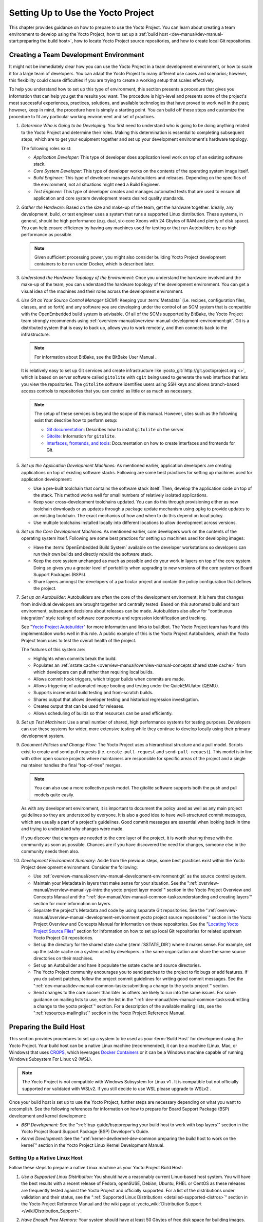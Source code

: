.. SPDX-License-Identifier: CC-BY-2.0-UK

***********************************
Setting Up to Use the Yocto Project
***********************************

This chapter provides guidance on how to prepare to use the Yocto
Project. You can learn about creating a team environment to develop
using the Yocto Project, how to set up a :ref:`build
host <dev-manual/dev-manual-start:preparing the build host>`, how to locate
Yocto Project source repositories, and how to create local Git
repositories.

.. _usingpoky-changes-collaborate:

Creating a Team Development Environment
=======================================

It might not be immediately clear how you can use the Yocto Project in a
team development environment, or how to scale it for a large team of
developers. You can adapt the Yocto Project to many different use cases
and scenarios; however, this flexibility could cause difficulties if you
are trying to create a working setup that scales effectively.

To help you understand how to set up this type of environment, this
section presents a procedure that gives you information that can help
you get the results you want. The procedure is high-level and presents
some of the project's most successful experiences, practices, solutions,
and available technologies that have proved to work well in the past;
however, keep in mind, the procedure here is simply a starting point.
You can build off these steps and customize the procedure to fit any
particular working environment and set of practices.

1.  *Determine Who is Going to be Developing:* You first need to
    understand who is going to be doing anything related to the Yocto
    Project and determine their roles. Making this determination is
    essential to completing subsequent steps, which are to get your
    equipment together and set up your development environment's
    hardware topology.

    The following roles exist:

    -  *Application Developer:* This type of developer does application
       level work on top of an existing software stack.

    -  *Core System Developer:* This type of developer works on the
       contents of the operating system image itself.

    -  *Build Engineer:* This type of developer manages Autobuilders and
       releases. Depending on the specifics of the environment, not all
       situations might need a Build Engineer.

    -  *Test Engineer:* This type of developer creates and manages
       automated tests that are used to ensure all application and core
       system development meets desired quality standards.

2.  *Gather the Hardware:* Based on the size and make-up of the team,
    get the hardware together. Ideally, any development, build, or test
    engineer uses a system that runs a supported Linux distribution.
    These systems, in general, should be high performance (e.g. dual,
    six-core Xeons with 24 Gbytes of RAM and plenty of disk space). You
    can help ensure efficiency by having any machines used for testing
    or that run Autobuilders be as high performance as possible.

    .. note::

       Given sufficient processing power, you might also consider
       building Yocto Project development containers to be run under
       Docker, which is described later.

3.  *Understand the Hardware Topology of the Environment:* Once you
    understand the hardware involved and the make-up of the team, you
    can understand the hardware topology of the development environment.
    You can get a visual idea of the machines and their roles across the
    development environment.

4.  *Use Git as Your Source Control Manager (SCM):* Keeping your
    :term:`Metadata` (i.e. recipes,
    configuration files, classes, and so forth) and any software you are
    developing under the control of an SCM system that is compatible
    with the OpenEmbedded build system is advisable. Of all of the SCMs
    supported by BitBake, the Yocto Project team strongly recommends using
    :ref:`overview-manual/overview-manual-development-environment:git`.
    Git is a distributed system
    that is easy to back up, allows you to work remotely, and then
    connects back to the infrastructure.

    .. note::

       For information about BitBake, see the
       BitBake User Manual
       .

    It is relatively easy to set up Git services and create
    infrastructure like
    :yocto_git:`http://git.yoctoproject.org <>`, which is based on
    server software called ``gitolite`` with ``cgit`` being used to
    generate the web interface that lets you view the repositories. The
    ``gitolite`` software identifies users using SSH keys and allows
    branch-based access controls to repositories that you can control as
    little or as much as necessary.

    .. note::

       The setup of these services is beyond the scope of this manual.
       However, sites such as the following exist that describe how to
       perform setup:

       -  `Git documentation <http://git-scm.com/book/ch4-8.html>`__:
          Describes how to install ``gitolite`` on the server.

       -  `Gitolite <http://gitolite.com>`__: Information for
          ``gitolite``.

       -  `Interfaces, frontends, and
          tools <https://git.wiki.kernel.org/index.php/Interfaces,_frontends,_and_tools>`__:
          Documentation on how to create interfaces and frontends for
          Git.

5.  *Set up the Application Development Machines:* As mentioned earlier,
    application developers are creating applications on top of existing
    software stacks. Following are some best practices for setting up
    machines used for application development:

    -  Use a pre-built toolchain that contains the software stack
       itself. Then, develop the application code on top of the stack.
       This method works well for small numbers of relatively isolated
       applications.

    -  Keep your cross-development toolchains updated. You can do this
       through provisioning either as new toolchain downloads or as
       updates through a package update mechanism using ``opkg`` to
       provide updates to an existing toolchain. The exact mechanics of
       how and when to do this depend on local policy.

    -  Use multiple toolchains installed locally into different
       locations to allow development across versions.

6.  *Set up the Core Development Machines:* As mentioned earlier, core
    developers work on the contents of the operating system itself.
    Following are some best practices for setting up machines used for
    developing images:

    -  Have the :term:`OpenEmbedded Build System` available on
       the developer workstations so developers can run their own builds
       and directly rebuild the software stack.

    -  Keep the core system unchanged as much as possible and do your
       work in layers on top of the core system. Doing so gives you a
       greater level of portability when upgrading to new versions of
       the core system or Board Support Packages (BSPs).

    -  Share layers amongst the developers of a particular project and
       contain the policy configuration that defines the project.

7.  *Set up an Autobuilder:* Autobuilders are often the core of the
    development environment. It is here that changes from individual
    developers are brought together and centrally tested. Based on this
    automated build and test environment, subsequent decisions about
    releases can be made. Autobuilders also allow for "continuous
    integration" style testing of software components and regression
    identification and tracking.

    See "`Yocto Project
    Autobuilder <http://autobuilder.yoctoproject.org>`__" for more
    information and links to buildbot. The Yocto Project team has found
    this implementation works well in this role. A public example of
    this is the Yocto Project Autobuilders, which the Yocto Project team
    uses to test the overall health of the project.

    The features of this system are:

    -  Highlights when commits break the build.

    -  Populates an :ref:`sstate
       cache <overview-manual/overview-manual-concepts:shared state cache>` from which
       developers can pull rather than requiring local builds.

    -  Allows commit hook triggers, which trigger builds when commits
       are made.

    -  Allows triggering of automated image booting and testing under
       the QuickEMUlator (QEMU).

    -  Supports incremental build testing and from-scratch builds.

    -  Shares output that allows developer testing and historical
       regression investigation.

    -  Creates output that can be used for releases.

    -  Allows scheduling of builds so that resources can be used
       efficiently.

8.  *Set up Test Machines:* Use a small number of shared, high
    performance systems for testing purposes. Developers can use these
    systems for wider, more extensive testing while they continue to
    develop locally using their primary development system.

9.  *Document Policies and Change Flow:* The Yocto Project uses a
    hierarchical structure and a pull model. Scripts exist to create and
    send pull requests (i.e. ``create-pull-request`` and
    ``send-pull-request``). This model is in line with other open source
    projects where maintainers are responsible for specific areas of the
    project and a single maintainer handles the final "top-of-tree"
    merges.

    .. note::

       You can also use a more collective push model. The
       gitolite
       software supports both the push and pull models quite easily.

    As with any development environment, it is important to document the
    policy used as well as any main project guidelines so they are
    understood by everyone. It is also a good idea to have
    well-structured commit messages, which are usually a part of a
    project's guidelines. Good commit messages are essential when
    looking back in time and trying to understand why changes were made.

    If you discover that changes are needed to the core layer of the
    project, it is worth sharing those with the community as soon as
    possible. Chances are if you have discovered the need for changes,
    someone else in the community needs them also.

10. *Development Environment Summary:* Aside from the previous steps,
    some best practices exist within the Yocto Project development
    environment. Consider the following:

    -  Use :ref:`overview-manual/overview-manual-development-environment:git` as the source control
       system.

    -  Maintain your Metadata in layers that make sense for your
       situation. See the ":ref:`overview-manual/overview-manual-yp-intro:the yocto project layer model`"
       section in the Yocto Project Overview and Concepts Manual and the
       ":ref:`dev-manual/dev-manual-common-tasks:understanding and creating layers`"
       section for more information on layers.

    -  Separate the project's Metadata and code by using separate Git
       repositories. See the ":ref:`overview-manual/overview-manual-development-environment:yocto project source repositories`"
       section in the Yocto Project Overview and Concepts Manual for
       information on these repositories. See the "`Locating Yocto
       Project Source Files <#locating-yocto-project-source-files>`__"
       section for information on how to set up local Git repositories
       for related upstream Yocto Project Git repositories.

    -  Set up the directory for the shared state cache
       (:term:`SSTATE_DIR`) where
       it makes sense. For example, set up the sstate cache on a system
       used by developers in the same organization and share the same
       source directories on their machines.

    -  Set up an Autobuilder and have it populate the sstate cache and
       source directories.

    -  The Yocto Project community encourages you to send patches to the
       project to fix bugs or add features. If you do submit patches,
       follow the project commit guidelines for writing good commit
       messages. See the
       ":ref:`dev-manual/dev-manual-common-tasks:submitting a change to the yocto project`"
       section.

    -  Send changes to the core sooner than later as others are likely
       to run into the same issues. For some guidance on mailing lists
       to use, see the list in the
       ":ref:`dev-manual/dev-manual-common-tasks:submitting a change to the yocto project`"
       section. For a description
       of the available mailing lists, see the ":ref:`resources-mailinglist`" section in
       the Yocto Project Reference Manual.

.. _dev-preparing-the-build-host:

Preparing the Build Host
========================

This section provides procedures to set up a system to be used as your
:term:`Build Host` for
development using the Yocto Project. Your build host can be a native
Linux machine (recommended), it can be a machine (Linux, Mac, or
Windows) that uses `CROPS <https://github.com/crops/poky-container>`__,
which leverages `Docker Containers <https://www.docker.com/>`__ or it
can be a Windows machine capable of running Windows Subsystem For Linux
v2 (WSL).

.. note::

   The Yocto Project is not compatible with
   Windows Subsystem for Linux v1
   . It is compatible but not officially supported nor validated with
   WSLv2. If you still decide to use WSL please upgrade to
   WSLv2
   .

Once your build host is set up to use the Yocto Project, further steps
are necessary depending on what you want to accomplish. See the
following references for information on how to prepare for Board Support
Package (BSP) development and kernel development:

-  *BSP Development:* See the ":ref:`bsp-guide/bsp:preparing your build host to work with bsp layers`"
   section in the Yocto Project Board Support Package (BSP) Developer's
   Guide.

-  *Kernel Development:* See the ":ref:`kernel-dev/kernel-dev-common:preparing the build host to work on the kernel`"
   section in the Yocto Project Linux Kernel Development Manual.

Setting Up a Native Linux Host
------------------------------

Follow these steps to prepare a native Linux machine as your Yocto
Project Build Host:

1. *Use a Supported Linux Distribution:* You should have a reasonably
   current Linux-based host system. You will have the best results with
   a recent release of Fedora, openSUSE, Debian, Ubuntu, RHEL or CentOS
   as these releases are frequently tested against the Yocto Project and
   officially supported. For a list of the distributions under
   validation and their status, see the ":ref:`Supported Linux
   Distributions <detailed-supported-distros>`"
   section in the Yocto Project Reference Manual and the wiki page at
   :yocto_wiki:`Distribution Support </wiki/Distribution_Support>`.

2. *Have Enough Free Memory:* Your system should have at least 50 Gbytes
   of free disk space for building images.

3. *Meet Minimal Version Requirements:* The OpenEmbedded build system
   should be able to run on any modern distribution that has the
   following versions for Git, tar, Python and gcc.

   -  Git 1.8.3.1 or greater

   -  tar 1.28 or greater

   -  Python 3.5.0 or greater.

   -  gcc 5.0 or greater.

   If your build host does not meet any of these three listed version
   requirements, you can take steps to prepare the system so that you
   can still use the Yocto Project. See the
   ":ref:`ref-manual/ref-system-requirements:required git, tar, python and gcc versions`"
   section in the Yocto Project Reference Manual for information.

4. *Install Development Host Packages:* Required development host
   packages vary depending on your build host and what you want to do
   with the Yocto Project. Collectively, the number of required packages
   is large if you want to be able to cover all cases.

   For lists of required packages for all scenarios, see the
   ":ref:`ref-manual/ref-system-requirements:required packages for the build host`"
   section in the Yocto Project Reference Manual.

Once you have completed the previous steps, you are ready to continue
using a given development path on your native Linux machine. If you are
going to use BitBake, see the
":ref:`dev-manual/dev-manual-start:cloning the \`\`poky\`\` repository`"
section. If you are going
to use the Extensible SDK, see the ":doc:`../sdk-manual/sdk-extensible`" Chapter in the Yocto
Project Application Development and the Extensible Software Development
Kit (eSDK) manual. If you want to work on the kernel, see the :doc:`../kernel-dev/kernel-dev`. If you are going to use
Toaster, see the ":doc:`../toaster-manual/toaster-manual-setup-and-use`"
section in the Toaster User Manual.

.. _setting-up-to-use-crops:

Setting Up to Use CROss PlatformS (CROPS)
-----------------------------------------

With `CROPS <https://github.com/crops/poky-container>`__, which
leverages `Docker Containers <https://www.docker.com/>`__, you can
create a Yocto Project development environment that is operating system
agnostic. You can set up a container in which you can develop using the
Yocto Project on a Windows, Mac, or Linux machine.

Follow these general steps to prepare a Windows, Mac, or Linux machine
as your Yocto Project build host:

1. *Determine What Your Build Host Needs:*
   `Docker <https://www.docker.com/what-docker>`__ is a software
   container platform that you need to install on the build host.
   Depending on your build host, you might have to install different
   software to support Docker containers. Go to the Docker installation
   page and read about the platform requirements in "`Supported
   Platforms <https://docs.docker.com/engine/install/#supported-platforms>`__"
   your build host needs to run containers.

2. *Choose What To Install:* Depending on whether or not your build host
   meets system requirements, you need to install "Docker CE Stable" or
   the "Docker Toolbox". Most situations call for Docker CE. However, if
   you have a build host that does not meet requirements (e.g.
   Pre-Windows 10 or Windows 10 "Home" version), you must install Docker
   Toolbox instead.

3. *Go to the Install Site for Your Platform:* Click the link for the
   Docker edition associated with your build host's native software. For
   example, if your build host is running Microsoft Windows Version 10
   and you want the Docker CE Stable edition, click that link under
   "Supported Platforms".

4. *Install the Software:* Once you have understood all the
   pre-requisites, you can download and install the appropriate
   software. Follow the instructions for your specific machine and the
   type of the software you need to install:

   -  Install `Docker CE for
      Windows <https://docs.docker.com/docker-for-windows/install/#install-docker-desktop-on-windows>`__
      for Windows build hosts that meet requirements.

   -  Install `Docker CE for
      MacOs <https://docs.docker.com/docker-for-mac/install/#install-and-run-docker-desktop-on-mac>`__
      for Mac build hosts that meet requirements.

   -  Install `Docker Toolbox for
      Windows <https://docs.docker.com/toolbox/toolbox_install_windows/>`__
      for Windows build hosts that do not meet Docker requirements.

   -  Install `Docker Toolbox for
      MacOS <https://docs.docker.com/toolbox/toolbox_install_mac/>`__
      for Mac build hosts that do not meet Docker requirements.

   -  Install `Docker CE for
      CentOS <https://docs.docker.com/install/linux/docker-ce/centos/>`__
      for Linux build hosts running the CentOS distribution.

   -  Install `Docker CE for
      Debian <https://docs.docker.com/install/linux/docker-ce/debian/>`__
      for Linux build hosts running the Debian distribution.

   -  Install `Docker CE for
      Fedora <https://docs.docker.com/install/linux/docker-ce/fedora/>`__
      for Linux build hosts running the Fedora distribution.

   -  Install `Docker CE for
      Ubuntu <https://docs.docker.com/install/linux/docker-ce/ubuntu/>`__
      for Linux build hosts running the Ubuntu distribution.

5. *Optionally Orient Yourself With Docker:* If you are unfamiliar with
   Docker and the container concept, you can learn more here -
   https://docs.docker.com/get-started/.

6. *Launch Docker or Docker Toolbox:* You should be able to launch
   Docker or the Docker Toolbox and have a terminal shell on your
   development host.

7. *Set Up the Containers to Use the Yocto Project:* Go to
   https://github.com/crops/docker-win-mac-docs/wiki and follow
   the directions for your particular build host (i.e. Linux, Mac, or
   Windows).

   Once you complete the setup instructions for your machine, you have
   the Poky, Extensible SDK, and Toaster containers available. You can
   click those links from the page and learn more about using each of
   those containers.

Once you have a container set up, everything is in place to develop just
as if you were running on a native Linux machine. If you are going to
use the Poky container, see the "`Cloning the ``poky``
Repository <#cloning-the-poky-repository>`__" section. If you are going
to use the Extensible SDK container, see the
":doc:`../sdk-manual/sdk-extensible`" Chapter in the Yocto
Project Application Development and the Extensible Software Development
Kit (eSDK) manual. If you are going to use the Toaster container, see
the ":doc:`../toaster-manual/toaster-manual-setup-and-use`"
section in the Toaster User Manual.

.. _setting-up-to-use-wsl:

Setting Up to Use Windows Subsystem For Linux (WSLv2)
-----------------------------------------------------

With `Windows Subsystem for Linux
(WSLv2) <https://docs.microsoft.com/en-us/windows/wsl/wsl2-about>`__,
you can create a Yocto Project development environment that allows you
to build on Windows. You can set up a Linux distribution inside Windows
in which you can develop using the Yocto Project.

Follow these general steps to prepare a Windows machine using WSLv2 as
your Yocto Project build host:

1. *Make sure your Windows 10 machine is capable of running WSLv2:*
   WSLv2 is only available for Windows 10 builds > 18917. To check which
   build version you are running, you may open a command prompt on
   Windows and execute the command "ver".
   ::

      C:\Users\myuser> ver

      Microsoft Windows [Version 10.0.19041.153]

   If your build is capable of running
   WSLv2 you may continue, for more information on this subject or
   instructions on how to upgrade to WSLv2 visit `Windows 10
   WSLv2 <https://docs.microsoft.com/en-us/windows/wsl/wsl2-install>`__

2. *Install the Linux distribution of your choice inside Windows 10:*
   Once you know your version of Windows 10 supports WSLv2, you can
   install the distribution of your choice from the Microsoft Store.
   Open the Microsoft Store and search for Linux. While there are
   several Linux distributions available, the assumption is that your
   pick will be one of the distributions supported by the Yocto Project
   as stated on the instructions for using a native Linux host. After
   making your selection, simply click "Get" to download and install the
   distribution.

3. *Check your Linux distribution is using WSLv2:* Open a Windows
   PowerShell and run:
   ::

      C:\WINDOWS\system32> wsl -l -v
      NAME    STATE   VERSION
      *Ubuntu Running 2

   Note the version column which says the WSL version
   being used by your distribution, on compatible systems, this can be
   changed back at any point in time.

4. *Optionally Orient Yourself on WSL:* If you are unfamiliar with WSL,
   you can learn more here -
   https://docs.microsoft.com/en-us/windows/wsl/wsl2-about.

5. *Launch your WSL Distibution:* From the Windows start menu simply
   launch your WSL distribution just like any other application.

6. *Optimize your WSLv2 storage often:* Due to the way storage is
   handled on WSLv2, the storage space used by the undelying Linux
   distribution is not reflected immedately, and since bitbake heavily
   uses storage, after several builds, you may be unaware you are
   running out of space. WSLv2 uses a VHDX file for storage, this issue
   can be easily avoided by manually optimizing this file often, this
   can be done in the following way:

   1. *Find the location of your VHDX file:* First you need to find the
      distro app package directory, to achieve this open a Windows
      Powershell as Administrator and run:
      ::

         C:\WINDOWS\system32> Get-AppxPackage -Name "*Ubuntu*" | Select PackageFamilyName
         PackageFamilyName
         -----------------
         CanonicalGroupLimited.UbuntuonWindows_79abcdefgh


      You should now
      replace the PackageFamilyName and your user on the following path
      to find your VHDX file:
      ::

          ls C:\Users\myuser\AppData\Local\Packages\CanonicalGroupLimited.UbuntuonWindows_79abcdefgh\LocalState\
          Mode                 LastWriteTime         Length Name
          -a----         3/14/2020   9:52 PM    57418973184 ext4.vhdx

      Your VHDX file path is:
      ``C:\Users\myuser\AppData\Local\Packages\CanonicalGroupLimited.UbuntuonWindows_79abcdefgh\LocalState\ext4.vhdx``

   2. *Optimize your VHDX file:* Open a Windows Powershell as
      Administrator to optimize your VHDX file, shutting down WSL first:
      ::

         C:\WINDOWS\system32> wsl --shutdown
         C:\WINDOWS\system32> optimize-vhd -Path C:\Users\myuser\AppData\Local\Packages\CanonicalGroupLimited.UbuntuonWindows_79abcdefgh\LocalState\ext4.vhdx -Mode full

      A progress bar should be shown while optimizing the
      VHDX file, and storage should now be reflected correctly on the
      Windows Explorer.

.. note::

   The current implementation of WSLv2 does not have out-of-the-box
   access to external devices such as those connected through a USB
   port, but it automatically mounts your
   C:
   drive on
   /mnt/c/
   (and others), which you can use to share deploy artifacts to be later
   flashed on hardware through Windows, but your build directory should
   not reside inside this mountpoint.

Once you have WSLv2 set up, everything is in place to develop just as if
you were running on a native Linux machine. If you are going to use the
Extensible SDK container, see the ":doc:`../sdk-manual/sdk-extensible`" Chapter in the Yocto
Project Application Development and the Extensible Software Development
Kit (eSDK) manual. If you are going to use the Toaster container, see
the ":doc:`../toaster-manual/toaster-manual-setup-and-use`"
section in the Toaster User Manual.

Locating Yocto Project Source Files
===================================

This section shows you how to locate, fetch and configure the source
files you'll need to work with the Yocto Project.

.. note::

   -  For concepts and introductory information about Git as it is used
      in the Yocto Project, see the ":ref:`overview-manual/overview-manual-development-environment:git`"
      section in the Yocto Project Overview and Concepts Manual.

   -  For concepts on Yocto Project source repositories, see the
      ":ref:`overview-manual/overview-manual-development-environment:yocto project source repositories`"
      section in the Yocto Project Overview and Concepts Manual."

Accessing Source Repositories
-----------------------------

Working from a copy of the upstream :ref:`dev-manual/dev-manual-start:accessing source repositories` is the
preferred method for obtaining and using a Yocto Project release. You
can view the Yocto Project Source Repositories at
:yocto_git:`/`. In particular, you can find the ``poky``
repository at :yocto_git:`/cgit.cgi/poky`.

Use the following procedure to locate the latest upstream copy of the
``poky`` Git repository:

1. *Access Repositories:* Open a browser and go to
   :yocto_git:`/` to access the GUI-based interface into the
   Yocto Project source repositories.

2. *Select the Repository:* Click on the repository in which you are
   interested (e.g. ``poky``).

3. *Find the URL Used to Clone the Repository:* At the bottom of the
   page, note the URL used to clone that repository
   (e.g. :yocto_git:`/cgit.cgi/poky`).

   .. note::

      For information on cloning a repository, see the "
      Cloning the
      poky
      Repository
      " section.

Accessing Index of Releases
---------------------------

Yocto Project maintains an Index of Releases area that contains related
files that contribute to the Yocto Project. Rather than Git
repositories, these files are tarballs that represent snapshots in time
of a given component.

.. note::

   The recommended method for accessing Yocto Project components is to
   use Git to clone the upstream repository and work from within that
   locally cloned repository. The procedure in this section exists
   should you desire a tarball snapshot of any given component.

Follow these steps to locate and download a particular tarball:

1. *Access the Index of Releases:* Open a browser and go to
   :yocto_dl:`Index of Releases </releases>`. The
   list represents released components (e.g. ``bitbake``, ``sato``, and
   so on).

   .. note::

      The
      yocto
      directory contains the full array of released Poky tarballs. The
      poky
      directory in the Index of Releases was historically used for very
      early releases and exists now only for retroactive completeness.

2. *Select a Component:* Click on any released component in which you
   are interested (e.g. ``yocto``).

3. *Find the Tarball:* Drill down to find the associated tarball. For
   example, click on ``yocto-&DISTRO;`` to view files associated with the
   Yocto Project &DISTRO; release (e.g.
   ``&YOCTO_POKY;.tar.bz2``, which is the
   released Poky tarball).

4. *Download the Tarball:* Click the tarball to download and save a
   snapshot of the given component.

Using the Downloads Page
------------------------

The :yocto_home:`Yocto Project Website <>` uses a "DOWNLOADS" page
from which you can locate and download tarballs of any Yocto Project
release. Rather than Git repositories, these files represent snapshot
tarballs similar to the tarballs located in the Index of Releases
described in the "`Accessing Index of
Releases <#accessing-index-of-releases>`__" section.

.. note::

   The recommended method for accessing Yocto Project components is to
   use Git to clone a repository and work from within that local
   repository. The procedure in this section exists should you desire a
   tarball snapshot of any given component.

1. *Go to the Yocto Project Website:* Open The
   :yocto_home:`Yocto Project Website <>` in your browser.

2. *Get to the Downloads Area:* Select the "DOWNLOADS" item from the
   pull-down "SOFTWARE" tab menu near the top of the page.

3. *Select a Yocto Project Release:* Use the menu next to "RELEASE" to
   display and choose a recent or past supported Yocto Project release
   (e.g. &DISTRO_NAME_NO_CAP;, &DISTRO_NAME_NO_CAP_MINUS_ONE;, and so forth).

   .. note::

      For a "map" of Yocto Project releases to version numbers, see the
      Releases
      wiki page.

   You can use the "RELEASE ARCHIVE" link to reveal a menu of all Yocto
   Project releases.

4. *Download Tools or Board Support Packages (BSPs):* From the
   "DOWNLOADS" page, you can download tools or BSPs as well. Just scroll
   down the page and look for what you need.

Accessing Nightly Builds
------------------------

Yocto Project maintains an area for nightly builds that contains tarball
releases at https://autobuilder.yocto.io//pub/nightly/. These builds include Yocto
Project releases ("poky"), toolchains, and builds for supported
machines.

Should you ever want to access a nightly build of a particular Yocto
Project component, use the following procedure:

1. *Locate the Index of Nightly Builds:* Open a browser and go to
   https://autobuilder.yocto.io//pub/nightly/ to access the Nightly Builds.

2. *Select a Date:* Click on the date in which you are interested. If
   you want the latest builds, use "CURRENT".

3. *Select a Build:* Choose the area in which you are interested. For
   example, if you are looking for the most recent toolchains, select
   the "toolchain" link.

4. *Find the Tarball:* Drill down to find the associated tarball.

5. *Download the Tarball:* Click the tarball to download and save a
   snapshot of the given component.

Cloning and Checking Out Branches
=================================

To use the Yocto Project for development, you need a release locally
installed on your development system. This locally installed set of
files is referred to as the :term:`Source Directory`
in the Yocto Project documentation.

The preferred method of creating your Source Directory is by using
:ref:`overview-manual/overview-manual-development-environment:git` to clone a local copy of the upstream
``poky`` repository. Working from a cloned copy of the upstream
repository allows you to contribute back into the Yocto Project or to
simply work with the latest software on a development branch. Because
Git maintains and creates an upstream repository with a complete history
of changes and you are working with a local clone of that repository,
you have access to all the Yocto Project development branches and tag
names used in the upstream repository.

Cloning the ``poky`` Repository
-------------------------------

Follow these steps to create a local version of the upstream
:term:`Poky` Git repository.

1. *Set Your Directory:* Change your working directory to where you want
   to create your local copy of ``poky``.

2. *Clone the Repository:* The following example command clones the
   ``poky`` repository and uses the default name "poky" for your local
   repository:
   ::

      $ git clone git://git.yoctoproject.org/poky
      Cloning into 'poky'...
      remote: Counting objects: 432160, done.
      remote: Compressing objects: 100% (102056/102056), done.
      remote: Total 432160 (delta 323116), reused 432037 (delta 323000)
      Receiving objects: 100% (432160/432160), 153.81 MiB | 8.54 MiB/s, done.
      Resolving deltas: 100% (323116/323116), done.
      Checking connectivity... done.

   Unless you
   specify a specific development branch or tag name, Git clones the
   "master" branch, which results in a snapshot of the latest
   development changes for "master". For information on how to check out
   a specific development branch or on how to check out a local branch
   based on a tag name, see the "`Checking Out By Branch in
   Poky <#checking-out-by-branch-in-poky>`__" and `Checking Out By Tag
   in Poky <#checkout-out-by-tag-in-poky>`__" sections, respectively.

   Once the local repository is created, you can change to that
   directory and check its status. Here, the single "master" branch
   exists on your system and by default, it is checked out:
   ::

      $ cd ~/poky
      $ git status
      On branch master
      Your branch is up-to-date with 'origin/master'.
      nothing to commit, working directory clean
      $ git branch
      * master

   Your local repository of poky is identical to the
   upstream poky repository at the time from which it was cloned. As you
   work with the local branch, you can periodically use the
   ``git pull --rebase`` command to be sure you are up-to-date
   with the upstream branch.

Checking Out by Branch in Poky
------------------------------

When you clone the upstream poky repository, you have access to all its
development branches. Each development branch in a repository is unique
as it forks off the "master" branch. To see and use the files of a
particular development branch locally, you need to know the branch name
and then specifically check out that development branch.

.. note::

   Checking out an active development branch by branch name gives you a
   snapshot of that particular branch at the time you check it out.
   Further development on top of the branch that occurs after check it
   out can occur.

1. *Switch to the Poky Directory:* If you have a local poky Git
   repository, switch to that directory. If you do not have the local
   copy of poky, see the "`Cloning the ``poky``
   Repository <#cloning-the-poky-repository>`__" section.

2. *Determine Existing Branch Names:*
   ::

      $ git branch -a
      * master
      remotes/origin/1.1_M1
      remotes/origin/1.1_M2
      remotes/origin/1.1_M3
      remotes/origin/1.1_M4
      remotes/origin/1.2_M1
      remotes/origin/1.2_M2
      remotes/origin/1.2_M3
      . . .
      remotes/origin/thud
      remotes/origin/thud-next
      remotes/origin/warrior
      remotes/origin/warrior-next
      remotes/origin/zeus
      remotes/origin/zeus-next
      ... and so on ...

3. *Check out the Branch:* Check out the development branch in which you
   want to work. For example, to access the files for the Yocto Project
   &DISTRO; Release (&DISTRO_NAME;), use the following command:
   ::

      $ git checkout -b &DISTRO_NAME; origin/&DISTRO_NAME;
      Branch &DISTRO_NAME; set up to track remote branch &DISTRO_NAME; from origin.
      Switched to a new branch '&DISTRO_NAME;'

   The previous command checks out the "&DISTRO_NAME;" development
   branch and reports that the branch is tracking the upstream
   "origin/&DISTRO_NAME;" branch.

   The following command displays the branches that are now part of your
   local poky repository. The asterisk character indicates the branch
   that is currently checked out for work:
   ::

      $ git branch
        master *
        &DISTRO_NAME;

.. _checkout-out-by-tag-in-poky:

Checking Out by Tag in Poky
---------------------------

Similar to branches, the upstream repository uses tags to mark specific
commits associated with significant points in a development branch (i.e.
a release point or stage of a release). You might want to set up a local
branch based on one of those points in the repository. The process is
similar to checking out by branch name except you use tag names.

.. note::

   Checking out a branch based on a tag gives you a stable set of files
   not affected by development on the branch above the tag.

1. *Switch to the Poky Directory:* If you have a local poky Git
   repository, switch to that directory. If you do not have the local
   copy of poky, see the "`Cloning the ``poky``
   Repository <#cloning-the-poky-repository>`__" section.

2. *Fetch the Tag Names:* To checkout the branch based on a tag name,
   you need to fetch the upstream tags into your local repository:
   ::

      $ git fetch --tags
      $

3. *List the Tag Names:* You can list the tag names now:
   ::

      $ git tag
      1.1_M1.final
      1.1_M1.rc1
      1.1_M1.rc2
      1.1_M2.final
      1.1_M2.rc1
         .
         .
         .
      yocto-2.5
      yocto-2.5.1
      yocto-2.5.2
      yocto-2.5.3
      yocto-2.6
      yocto-2.6.1
      yocto-2.6.2
      yocto-2.7
      yocto_1.5_M5.rc8


4. *Check out the Branch:*
   ::

      $ git checkout tags/yocto-&DISTRO; -b my_yocto_&DISTRO;
      Switched to a new branch 'my_yocto_&DISTRO;'
      $ git branch
        master
      * my_yocto_&DISTRO;

   The previous command creates and
   checks out a local branch named "my_yocto_&DISTRO;", which is based on
   the commit in the upstream poky repository that has the same tag. In
   this example, the files you have available locally as a result of the
   ``checkout`` command are a snapshot of the "&DISTRO_NAME_NO_CAP;"
   development branch at the point where Yocto Project &DISTRO; was
   released.
